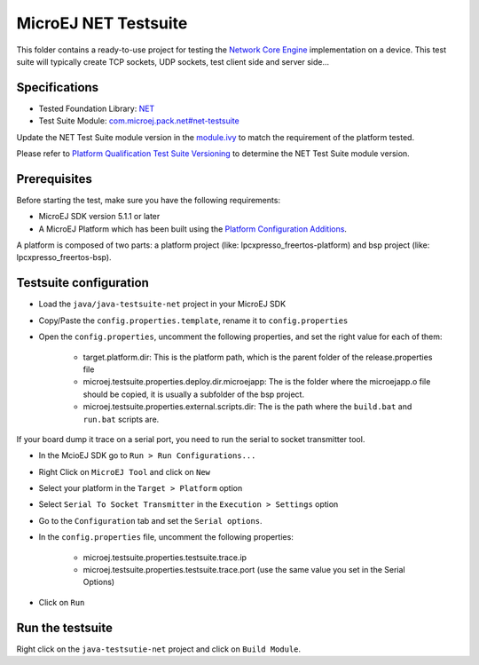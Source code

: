 ..
	Copyright 2020 MicroEJ Corp. All rights reserved.
	Use of this source code is governed by a BSD-style license that can be found with this software.
..

**********************************
MicroEJ NET Testsuite
**********************************

This folder contains a ready-to-use project for testing the `Network Core Engine <https://docs.microej.com/en/latest/PlatformDeveloperGuide/networkCoreEngine.html>`_ implementation on a device.
This test suite will typically create TCP sockets, UDP sockets, test client side and server side...

==============
Specifications
==============

- Tested Foundation Library: `NET <https://repository.microej.com/modules/ej/api/net/>`_
- Test Suite Module:  `com.microej.pack.net#net-testsuite <https://repository.microej.com/modules/com/microej/pack/net/net-testsuite/>`_

Update the NET Test Suite module version in the `module.ivy
<java/java-testsuite-net/module.ivy>`_ to match the requirement of the platform
tested.

Please refer to `Platform Qualification Test Suite Versioning
<https://docs.microej.com/en/latest/PlatformDeveloperGuide/platformQualification.html#test-suite-versioning>`_
to determine the NET Test Suite module version.

=============
Prerequisites
=============
Before starting the test, make sure you have the following requirements:

- MicroEJ SDK version 5.1.1 or later
- A MicroEJ Platform which has been built using the `Platform Configuration Additions <framework/platform/README.rst>`_.

A platform is composed of two parts: a platform project (like: lpcxpresso_freertos-platform) and bsp project (like: lpcxpresso_freertos-bsp).

=============
Testsuite configuration
=============

- Load the ``java/java-testsuite-net`` project in your MicroEJ SDK
- Copy/Paste the ``config.properties.template``, rename it to ``config.properties``
- Open the ``config.properties``, uncomment the following properties, and set the right value for each of them:

	- target.platform.dir: This is the platform path, which is the parent folder of the release.properties file
	- microej.testsuite.properties.deploy.dir.microejapp: The is the folder where the microejapp.o file should be copied, it is usually a subfolder of the bsp project.
	- microej.testsuite.properties.external.scripts.dir: The is the path where the ``build.bat`` and ``run.bat`` scripts are.

If your board dump it trace on a serial port, you need to run the serial to socket transmitter tool.

- In the McioEJ SDK go to ``Run > Run Configurations...``
- Right Click on ``MicroEJ Tool`` and click on ``New``
- Select your platform in the ``Target > Platform`` option
- Select ``Serial To Socket Transmitter`` in the ``Execution > Settings`` option
- Go to the ``Configuration`` tab and set the ``Serial options``.
- In the ``config.properties`` file, uncomment the following properties:

	- microej.testsuite.properties.testsuite.trace.ip
	- microej.testsuite.properties.testsuite.trace.port (use the same value you set in the Serial Options)

- Click on ``Run``

=============
Run the testsuite
=============
Right click on the ``java-testsutie-net`` project and click on ``Build Module``.
